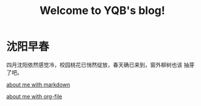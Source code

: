 #+TITLE: Welcome to YQB's blog!
#+OPTIONS: toc:nil section-numbers:nil
#+EMAIL: yeqibin@ral.neu.edu.cn
 


* 沈阳早春
  DEADLINE: <2017-04-02 Sun>
   四月沈阳依然感觉冷，校园桃花已悄然绽放，春天确已来到，窗外柳树也该
   抽芽了吧。
  

   [[file:docs/about.md][about me with markdown]]

   [[file:docs/about.org][about me with org-file]]